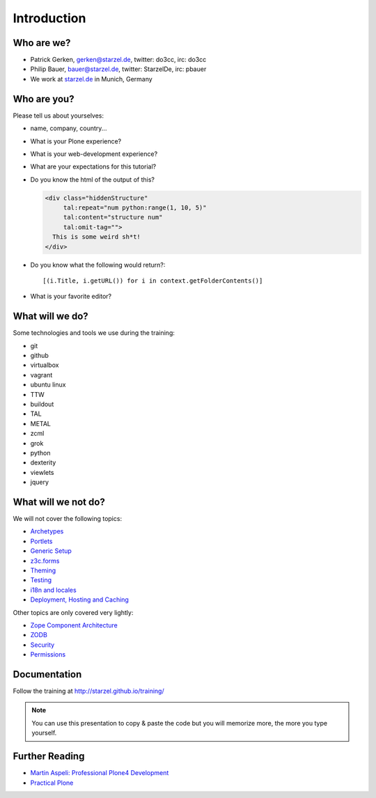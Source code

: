 Introduction
============

Who are we?
-----------

* Patrick Gerken, gerken@starzel.de, twitter: do3cc, irc: do3cc
* Philip Bauer, bauer@starzel.de, twitter: StarzelDe, irc: pbauer
* We work at `starzel.de <http://www.starzel.de>`_ in Munich, Germany


Who are you?
------------

Please tell us about yourselves:

* name, company, country...
* What is your Plone experience?
* What is your web-development experience?
* What are your expectations for this tutorial?
* Do you know the html of the output of this?

  .. code-block:: html

      <div class="hiddenStructure"
           tal:repeat="num python:range(1, 10, 5)"
           tal:content="structure num"
           tal:omit-tag="">
        This is some weird sh*t!
      </div>

  .. only:: manual

      The answer is::

          1 6

* Do you know what the following would return?::

    [(i.Title, i.getURL()) for i in context.getFolderContents()]

* What is your favorite editor?


What will we do?
----------------

Some technologies and tools we use during the training:

* git
* github
* virtualbox
* vagrant
* ubuntu linux
* TTW
* buildout
* TAL
* METAL
* zcml
* grok
* python
* dexterity
* viewlets
* jquery

What will we not do?
--------------------

We will not cover the following topics:

* `Archetypes <http://docs.plone.org/old-reference-manuals/archetypes/index.html>`_
* `Portlets <http://docs.plone.org/old-reference-manuals/portlets/index.html>`_
* `Generic Setup <http://docs.plone.org/develop/addons/components/genericsetup.html>`_
* `z3c.forms <http://docs.plone.org/develop/plone/forms/z3c.form.html>`_
* `Theming <http://docs.plone.org/adapt-and-extend/theming/index.html>`_
* `Testing <http://docs.plone.org/external/plone.app.testing/docs/source/index.html>`_
* `i18n and locales <http://docs.plone.org/develop/plone/i18n/index.html>`_
* `Deployment, Hosting and Caching <http://docs.plone.org/manage/deploying/index.html>`_

Other topics are only covered very lightly:

* `Zope Component Architecture <http://docs.plone.org/develop/addons/components/index.html>`_
* `ZODB <http://docs.plone.org/develop/plone/persistency/index.html>`_
* `Security <http://docs.plone.org/develop/plone/security/index.html>`_
* `Permissions <http://docs.plone.org/develop/plone/security/permissions.html>`_

.. only:: manual

    What to expect
    --------------

    You won't be a professional Plone-programmer after this training. But you will know some of the more powerful features of Plone and should be able to construct a website on your own using these tools. You should also be able to find out where to look for instructions to do tasks we did not cover. You will know most of the core-technologies involved in Plone-programming.

    If you want to become a professional Plone-developer or Plone-integrator you should definitvely read `Martins book <http://www.packtpub.com/professional-plone-4-development/book>`_ and re-read it again.

    Most importantly you should practice your skills and not stop here but go forward! One recommended way would be to follow the `todo-app <http://tutorialtodoapp.readthedocs.org/en/latest/>`_.

    If you want to stay on the ttw-side of things you could read <Practical Plone <http://www.packtpub.com/practical-plone-3-beginners-guide-to-building-powerful-websites/book>`_.


Documentation
--------------

Follow the training at http://starzel.github.io/training/

.. note::

    You can use this presentation to copy & paste the code but you will memorize more, the more you type yourself.


Further Reading
---------------

* `Martin Aspeli: Professional Plone4 Development <http://www.packtpub.com/professional-plone-4-development/book>`_
* `Practical Plone <http://www.packtpub.com/practical-plone-3-beginners-guide-to-building-powerful-websites/book>`_


.. only:: manual

    Other
   -----

    * Please ask questions when you have them!
    * Tell us if we speak to fast, to slow or not loud enough.
    * One of us is always there to help you if you are stuck. Please give us a sign if you are stuck.
    * We'll make some breaks...
    * Where is Food, Restrooms
    * Contact us after the training: team@starzel.de
